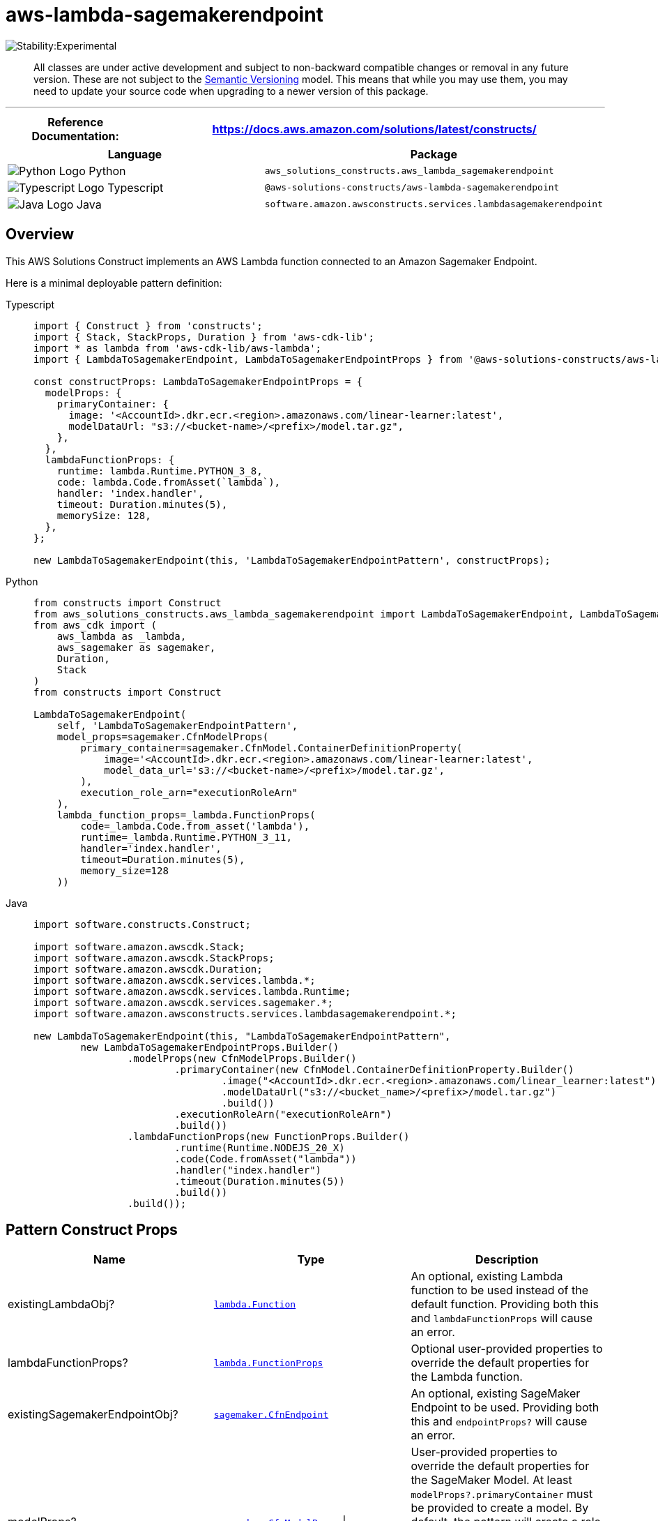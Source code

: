 //!!NODE_ROOT <section>
//== aws-lambda-sagemakerendpoint module

[.topic]
= aws-lambda-sagemakerendpoint
:info_doctype: section
:info_title: aws-lambda-sagemakerendpoint


image::https://img.shields.io/badge/stability-Experimental-important.svg?style=for-the-badge[Stability:Experimental]

____
All classes are under active development and subject to non-backward
compatible changes or removal in any future version. These are not
subject to the https://semver.org/[Semantic Versioning] model. This
means that while you may use them, you may need to update your source
code when upgrading to a newer version of this package.
____

'''''

[width="100%",cols="<23%,<77%",options="header",]
|===
|*Reference Documentation*:
|https://docs.aws.amazon.com/solutions/latest/constructs/
|===

[width="100%",cols="<60%,40%",options="header",]
|===
|*Language* |*Package*
|image:https://docs.aws.amazon.com/cdk/api/latest/img/python32.png[Python
Logo] Python
|`aws_solutions_constructs.aws_lambda_sagemakerendpoint`

|image:https://docs.aws.amazon.com/cdk/api/latest/img/typescript32.png[Typescript
Logo] Typescript
|`@aws-solutions-constructs/aws-lambda-sagemakerendpoint`

|image:https://docs.aws.amazon.com/cdk/api/latest/img/java32.png[Java
Logo] Java
|`software.amazon.awsconstructs.services.lambdasagemakerendpoint`
|===

== Overview

This AWS Solutions Construct implements an AWS Lambda function connected
to an Amazon Sagemaker Endpoint.

Here is a minimal deployable pattern definition:

====
[role="tablist"]
Typescript::
+
[source,typescript]
----
import { Construct } from 'constructs';
import { Stack, StackProps, Duration } from 'aws-cdk-lib';
import * as lambda from 'aws-cdk-lib/aws-lambda';
import { LambdaToSagemakerEndpoint, LambdaToSagemakerEndpointProps } from '@aws-solutions-constructs/aws-lambda-sagemakerendpoint';

const constructProps: LambdaToSagemakerEndpointProps = {
  modelProps: {
    primaryContainer: {
      image: '<AccountId>.dkr.ecr.<region>.amazonaws.com/linear-learner:latest',
      modelDataUrl: "s3://<bucket-name>/<prefix>/model.tar.gz",
    },
  },
  lambdaFunctionProps: {
    runtime: lambda.Runtime.PYTHON_3_8,
    code: lambda.Code.fromAsset(`lambda`),
    handler: 'index.handler',
    timeout: Duration.minutes(5),
    memorySize: 128,
  },
};

new LambdaToSagemakerEndpoint(this, 'LambdaToSagemakerEndpointPattern', constructProps);
----

Python::
+
[source,python]
----
from constructs import Construct
from aws_solutions_constructs.aws_lambda_sagemakerendpoint import LambdaToSagemakerEndpoint, LambdaToSagemakerEndpointProps
from aws_cdk import (
    aws_lambda as _lambda,
    aws_sagemaker as sagemaker,
    Duration,
    Stack
)
from constructs import Construct

LambdaToSagemakerEndpoint(
    self, 'LambdaToSagemakerEndpointPattern',
    model_props=sagemaker.CfnModelProps(
        primary_container=sagemaker.CfnModel.ContainerDefinitionProperty(
            image='<AccountId>.dkr.ecr.<region>.amazonaws.com/linear-learner:latest',
            model_data_url='s3://<bucket-name>/<prefix>/model.tar.gz',
        ),
        execution_role_arn="executionRoleArn"
    ),
    lambda_function_props=_lambda.FunctionProps(
        code=_lambda.Code.from_asset('lambda'),
        runtime=_lambda.Runtime.PYTHON_3_11,
        handler='index.handler',
        timeout=Duration.minutes(5),
        memory_size=128
    ))
----

Java::
+
[source,java]
----
import software.constructs.Construct;

import software.amazon.awscdk.Stack;
import software.amazon.awscdk.StackProps;
import software.amazon.awscdk.Duration;
import software.amazon.awscdk.services.lambda.*;
import software.amazon.awscdk.services.lambda.Runtime;
import software.amazon.awscdk.services.sagemaker.*;
import software.amazon.awsconstructs.services.lambdasagemakerendpoint.*;

new LambdaToSagemakerEndpoint(this, "LambdaToSagemakerEndpointPattern",
        new LambdaToSagemakerEndpointProps.Builder()
                .modelProps(new CfnModelProps.Builder()
                        .primaryContainer(new CfnModel.ContainerDefinitionProperty.Builder()
                                .image("<AccountId>.dkr.ecr.<region>.amazonaws.com/linear_learner:latest")
                                .modelDataUrl("s3://<bucket_name>/<prefix>/model.tar.gz")
                                .build())
                        .executionRoleArn("executionRoleArn")
                        .build())
                .lambdaFunctionProps(new FunctionProps.Builder()
                        .runtime(Runtime.NODEJS_20_X)
                        .code(Code.fromAsset("lambda"))
                        .handler("index.handler")
                        .timeout(Duration.minutes(5))
                        .build())
                .build());
----
====

== Pattern Construct Props

[width="100%",cols="<30%,<35%,35%",options="header",]
|===
|*Name* |*Type* |*Description*
|existingLambdaObj?
|https://docs.aws.amazon.com/cdk/api/v2/docs/aws-cdk-lib.aws_lambda.Function.html[`lambda.Function`]
|An optional, existing Lambda function to be used instead of the default
function. Providing both this and `lambdaFunctionProps` will cause an
error.

|lambdaFunctionProps?
|https://docs.aws.amazon.com/cdk/api/v2/docs/aws-cdk-lib.aws_lambda.FunctionProps.html[`lambda.FunctionProps`]
|Optional user-provided properties to override the default properties
for the Lambda function.

|existingSagemakerEndpointObj?
|https://docs.aws.amazon.com/cdk/api/v2/docs/aws-cdk-lib.aws_sagemaker.CfnEndpoint.html[`sagemaker.CfnEndpoint`]
|An optional, existing SageMaker Endpoint to be used. Providing both
this and `endpointProps?` will cause an error.

|modelProps?
|https://docs.aws.amazon.com/cdk/api/v2/docs/aws-cdk-lib.aws_sagemaker.CfnModelProps.html[`sagemaker.CfnModelProps`]
{vbar} `any` |User-provided properties to override the default
properties for the SageMaker Model. At least
`modelProps?.primaryContainer` must be provided to create a model. By
default, the pattern will create a role with the minimum required
permissions, but the client can provide a custom role with additional
capabilities using `modelProps?.executionRoleArn`.

|endpointConfigProps?
|https://docs.aws.amazon.com/cdk/api/v2/docs/aws-cdk-lib.aws_sagemaker.CfnEndpointConfigProps.html[`sagemaker.CfnEndpointConfigProps`]
|Optional user-provided properties to override the default properties
for the SageMaker Endpoint Config.

|endpointProps?
|https://docs.aws.amazon.com/cdk/api/v2/docs/aws-cdk-lib.aws_sagemaker.CfnEndpointProps.html[`sagemaker.CfnEndpointProps`]
|Optional user-provided properties to override the default properties
for the SageMaker Endpoint Config.

|existingVpc?
|https://docs.aws.amazon.com/cdk/api/v2/docs/aws-cdk-lib.aws_ec2.IVpc.html[`ec2.IVpc`]
|An optional, existing VPC into which this construct should be deployed.
When deployed in a VPC, the Lambda function and Sagemaker Endpoint will
use ENIs in the VPC to access network resources. An Interface Endpoint
will be created in the VPC for Amazon SageMaker Runtime, and Amazon S3
VPC Endpoint. If an existing VPC is provided, the `deployVpc?` property
cannot be `true`.

|vpcProps?
|https://docs.aws.amazon.com/cdk/api/v2/docs/aws-cdk-lib.aws_ec2.VpcProps.html[`ec2.VpcProps`]
|Optional user-provided properties to override the default properties
for the new VPC. `enableDnsHostnames`, `enableDnsSupport`, `natGateways`
and `subnetConfiguration` are set by the Construct, so any values for
those properties supplied here will be overridden. If `deployVpc?` is
not `true` then this property will be ignored.

|deployVpc? |`boolean` |Whether to create a new VPC based on `vpcProps`
into which to deploy this pattern. Setting this to true will deploy the
minimal, most private VPC to run the pattern:

|sagemakerEnvironmentVariableName? |`string` |Optional Name for the
Lambda function environment variable set to the name of the SageMaker
endpoint. Default: SAGEMAKER_ENDPOINT_NAME
|===

== Pattern Properties

[width="100%",cols="<10%,<45%,45%",options="header",]
|===
|*Name* |*Type* |*Description*
|lambdaFunction
|https://docs.aws.amazon.com/cdk/api/v2/docs/aws-cdk-lib.aws_lambda.Function.html[`lambda.Function`]
|Returns an instance of the Lambda function created by the pattern.

|sagemakerEndpoint
|https://docs.aws.amazon.com/cdk/api/v2/docs/aws-cdk-lib.aws_sagemaker.CfnEndpoint.html[`sagemaker.CfnEndpoint`]
|Returns an instance of the SageMaker Endpoint created by the pattern.

|sagemakerEndpointConfig?
|https://docs.aws.amazon.com/cdk/api/v2/docs/aws-cdk-lib.aws_sagemaker.CfnEndpointConfig.html[`sagemaker.CfnEndpointConfig`]
|Returns an instance of the SageMaker EndpointConfig created by the
pattern, if `existingSagemakerEndpointObj?` is not provided.

|sagemakerModel?
|https://docs.aws.amazon.com/cdk/api/v2/docs/aws-cdk-lib.aws_sagemaker.CfnModel.html[`sagemaker.CfnModel`]
|Returns an instance of the SageMaker Model created by the pattern, if
`existingSagemakerEndpointObj?` is not provided.

|vpc? |`ec2.IVpc` |Returns an instance of the VPC created by the
pattern, if `deployVpc?` is `true`, or `existingVpc?` is provided.
|===

== Default settings

Out of the box implementation of the Construct without any override will
set the following defaults:

==== AWS Lambda Function

* Configure limited privilege access IAM role for Lambda function
* Enable reusing connections with Keep-Alive for NodeJs Lambda function
* Allow the function to invoke the SageMaker endpoint for Inferences
* Configure the function to access resources in the VPC, where the
SageMaker endpoint is deployed
* Enable X-Ray Tracing
* Set environment variables:
** (default) SAGEMAKER_ENDPOINT_NAME
** AWS_NODEJS_CONNECTION_REUSE_ENABLED (for Node 10.x
and higher functions).

==== Amazon SageMaker Endpoint

* Configure limited privilege to create SageMaker resources
* Deploy SageMaker model, endpointConfig, and endpoint
* Configure the SageMaker endpoint to be deployed in a VPC
* Deploy S3 VPC Endpoint and SageMaker Runtime VPC Interface

== Architecture


image::images/aws-lambda-sagemakerendpoint.png["Diagram showing the Lambda function, SageMaker endpoint, CloudWatch log group and IAM roles created by the construct",scaledwidth=100%]

[[github,topic.title]]
== GitHub

[cols=1,1, options=header]
|===
| 
To view the code for this pattern, create/view issues and pull requests, and more:



|



image::images/GitHub-Mark-32px.png[The github logo.,scaledwidth=100%]

|https://github.com/awslabs/aws-solutions-constructs/tree/master/source/patterns/%40aws-solutions-constructs/aws-aws-lambda-sagemakerendpoint[-solutions-constructsaws-lambda-sagemakerendpoint]
|===

'''''

© Copyright Amazon.com, Inc. or its affiliates. All Rights Reserved.

